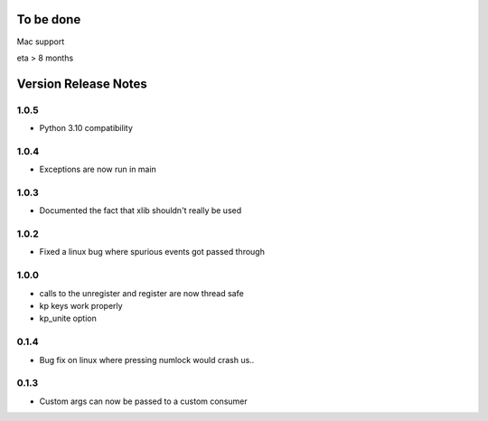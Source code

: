 
To be done
==========

Mac support

eta > 8 months


Version Release Notes
=====================
1.0.5
-----
* Python 3.10 compatibility

1.0.4
-----
* Exceptions are now run in main

1.0.3
-----
* Documented the fact that xlib shouldn't really be used

1.0.2
-----
* Fixed a linux bug where spurious events got passed through

1.0.0
-----
* calls to the unregister and register are now thread safe
* kp keys work properly
* kp_unite option

0.1.4
-----
* Bug fix on linux where pressing numlock would crash us..

0.1.3
-----

* Custom args can now be passed to a custom consumer


